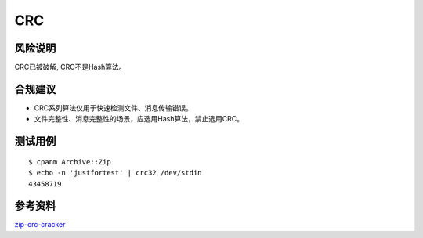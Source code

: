 CRC
===


风险说明
--------

CRC已被破解, CRC不是Hash算法。


合规建议
--------

- CRC系列算法仅用于快速检测文件、消息传输错误。
- 文件完整性、消息完整性的场景，应选用Hash算法，禁止选用CRC。


测试用例
-----------

::
 
    $ cpanm Archive::Zip
    $ echo -n 'justfortest' | crc32 /dev/stdin
    43458719


参考资料
--------

`zip-crc-cracker <https://github.com/kmyk/zip-crc-cracker>`_


